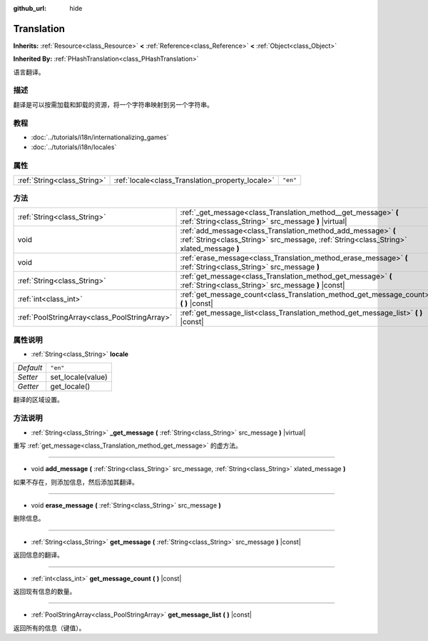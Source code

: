 :github_url: hide

.. Generated automatically by doc/tools/make_rst.py in GaaeExplorer's source tree.
.. DO NOT EDIT THIS FILE, but the Translation.xml source instead.
.. The source is found in doc/classes or modules/<name>/doc_classes.

.. _class_Translation:

Translation
===========

**Inherits:** :ref:`Resource<class_Resource>` **<** :ref:`Reference<class_Reference>` **<** :ref:`Object<class_Object>`

**Inherited By:** :ref:`PHashTranslation<class_PHashTranslation>`

语言翻译。

描述
----

翻译是可以按需加载和卸载的资源，将一个字符串映射到另一个字符串。

教程
----

- :doc:`../tutorials/i18n/internationalizing_games`

- :doc:`../tutorials/i18n/locales`

属性
----

+-----------------------------+--------------------------------------------------+----------+
| :ref:`String<class_String>` | :ref:`locale<class_Translation_property_locale>` | ``"en"`` |
+-----------------------------+--------------------------------------------------+----------+

方法
----

+-----------------------------------------------+----------------------------------------------------------------------------------------------------------------------------------------------------------+
| :ref:`String<class_String>`                   | :ref:`_get_message<class_Translation_method__get_message>` **(** :ref:`String<class_String>` src_message **)** |virtual|                                 |
+-----------------------------------------------+----------------------------------------------------------------------------------------------------------------------------------------------------------+
| void                                          | :ref:`add_message<class_Translation_method_add_message>` **(** :ref:`String<class_String>` src_message, :ref:`String<class_String>` xlated_message **)** |
+-----------------------------------------------+----------------------------------------------------------------------------------------------------------------------------------------------------------+
| void                                          | :ref:`erase_message<class_Translation_method_erase_message>` **(** :ref:`String<class_String>` src_message **)**                                         |
+-----------------------------------------------+----------------------------------------------------------------------------------------------------------------------------------------------------------+
| :ref:`String<class_String>`                   | :ref:`get_message<class_Translation_method_get_message>` **(** :ref:`String<class_String>` src_message **)** |const|                                     |
+-----------------------------------------------+----------------------------------------------------------------------------------------------------------------------------------------------------------+
| :ref:`int<class_int>`                         | :ref:`get_message_count<class_Translation_method_get_message_count>` **(** **)** |const|                                                                 |
+-----------------------------------------------+----------------------------------------------------------------------------------------------------------------------------------------------------------+
| :ref:`PoolStringArray<class_PoolStringArray>` | :ref:`get_message_list<class_Translation_method_get_message_list>` **(** **)** |const|                                                                   |
+-----------------------------------------------+----------------------------------------------------------------------------------------------------------------------------------------------------------+

属性说明
--------

.. _class_Translation_property_locale:

- :ref:`String<class_String>` **locale**

+-----------+-------------------+
| *Default* | ``"en"``          |
+-----------+-------------------+
| *Setter*  | set_locale(value) |
+-----------+-------------------+
| *Getter*  | get_locale()      |
+-----------+-------------------+

翻译的区域设置。

方法说明
--------

.. _class_Translation_method__get_message:

- :ref:`String<class_String>` **_get_message** **(** :ref:`String<class_String>` src_message **)** |virtual|

重写 :ref:`get_message<class_Translation_method_get_message>` 的虚方法。

----

.. _class_Translation_method_add_message:

- void **add_message** **(** :ref:`String<class_String>` src_message, :ref:`String<class_String>` xlated_message **)**

如果不存在，则添加信息，然后添加其翻译。

----

.. _class_Translation_method_erase_message:

- void **erase_message** **(** :ref:`String<class_String>` src_message **)**

删除信息。

----

.. _class_Translation_method_get_message:

- :ref:`String<class_String>` **get_message** **(** :ref:`String<class_String>` src_message **)** |const|

返回信息的翻译。

----

.. _class_Translation_method_get_message_count:

- :ref:`int<class_int>` **get_message_count** **(** **)** |const|

返回现有信息的数量。

----

.. _class_Translation_method_get_message_list:

- :ref:`PoolStringArray<class_PoolStringArray>` **get_message_list** **(** **)** |const|

返回所有的信息（键值）。

.. |virtual| replace:: :abbr:`virtual (This method should typically be overridden by the user to have any effect.)`
.. |const| replace:: :abbr:`const (This method has no side effects. It doesn't modify any of the instance's member variables.)`
.. |vararg| replace:: :abbr:`vararg (This method accepts any number of arguments after the ones described here.)`
